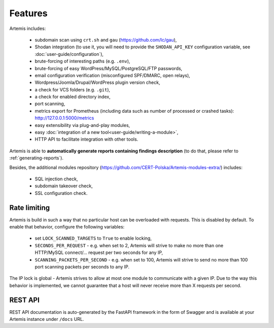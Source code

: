 Features
========

Artemis includes:

 - subdomain scan using ``crt.sh`` and ``gau`` (https://github.com/lc/gau),
 - Shodan integration (to use it, you will need to provide the ``SHODAN_API_KEY``
   configuration variable, see :doc:`user-guide/configuration`),
 - brute-forcing of interesting paths (e.g. ``.env``),
 - brute-forcing of easy WordPress/MySQL/PostgreSQL/FTP passwords,
 - email configuration verification (misconfigured SPF/DMARC, open relays),
 - Wordpress/Joomla/Drupal/WordPress plugin version check,
 - a check for VCS folders (e.g. ``.git``),
 - a check for enabled directory index,
 - port scanning,
 - metrics export for Prometheus (including data such as number of processed or crashed tasks): http://127.0.0.1:5000/metrics
 - easy extensibility via plug-and-play modules,
 - easy :doc:`integration of a new tool<user-guide/writing-a-module>`,
 - HTTP API to facilitate integration with other tools.

Artemis is able to **automatically generate reports containing findings description** (to do that,
please refer to :ref:`generating-reports`).

Besides, the additional modules repository (https://github.com/CERT-Polska/Artemis-modules-extra/) includes:

 - SQL injection check,
 - subdomain takeover check,
 - SSL configuration check.

Rate limiting
-------------

Artemis is build in such a way that no particular host can be overloaded with requests.
This is disabled by default. To enable that behavior, configure the following variables:

 - set ``LOCK_SCANNED_TARGETS`` to ``True`` to enable locking,
 - ``SECONDS_PER_REQUEST`` - e.g. when set to 2, Artemis will strive to make no more than
   one HTTP/MySQL connect/... request per two seconds for any IP,
 - ``SCANNING_PACKETS_PER_SECOND`` - e.g. when set to 100, Artemis will strive to send no more than
   100 port scanning packets per seconds to any IP.

The IP lock is global - Artemis strives to allow at most one module to communicate with a given IP.
Due to the way this behavior is implemented, we cannot guarantee that a host will never receive more than X
requests per second.

REST API
--------

REST API documentation is auto-generated by the FastAPI framework in the form of
Swagger and is available at your Artemis instance under ``/docs`` URL.
